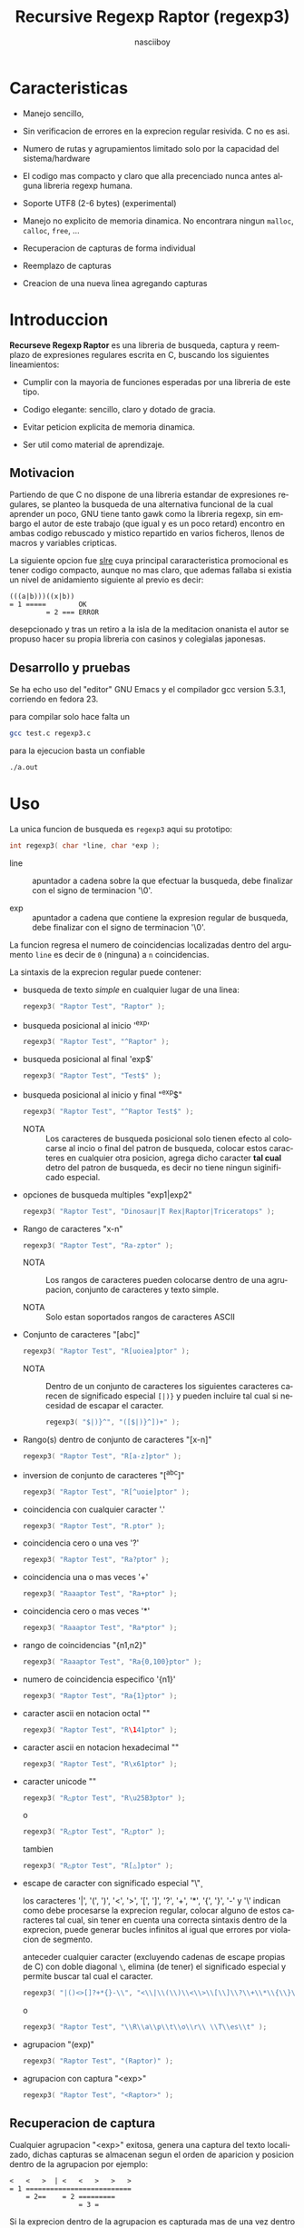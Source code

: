 #+TITLE: Recursive Regexp Raptor (regexp3)
#+AUTHOR: nasciiboy
#+LANGUAGE: es
#+STARTUP: showall
#+OPTIONS: H:5 num:nil html-postamble:nil html-style:nil html-scripts:nil

* Caracteristicas

  - Manejo sencillo,

  - Sin verificacion de errores en la exprecion regular resivida. C no
    es asi.

  - Numero de rutas y agrupamientos limitado solo por la capacidad del
    sistema/hardware

  - El codigo mas compacto y claro que alla precenciado nunca antes
    alguna libreria regexp humana.

  - Soporte UTF8 (2-6 bytes) (experimental)

  - Manejo no explicito de memoria dinamica. No encontrara ningun
    =malloc=, =calloc=, =free=, ...

  - Recuperacion de capturas de forma individual

  - Reemplazo de capturas

  - Creacion de una nueva linea agregando capturas

* Introduccion

  *Recurseve Regexp Raptor* es una libreria de busqueda, captura y
  reemplazo de expresiones regulares escrita en C, buscando los
  siguientes lineamientos:

  - Cumplir con la mayoria de funciones esperadas por una libreria de
    este tipo.

  - Codigo elegante: sencillo, claro y dotado de gracia.

  - Evitar peticion explicita de memoria dinamica.

  - Ser util como material de aprendizaje.

** Motivacion

   Partiendo de que C no dispone de una libreria estandar de
   expresiones regulares, se planteo la busqueda de una alternativa
   funcional de la cual aprender un poco, GNU tiene tanto gawk como la
   libreria regexp, sin embargo el autor de este trabajo (que igual y
   es un poco retard) encontro en ambas codigo rebuscado y mistico
   repartido en varios ficheros, llenos de macros y variables
   cripticas.

   La siguiente opcion fue [[https://github.com/cesanta/slre][slre]] cuya principal cararacteristica
   promocional es tener codigo compacto, aunque no mas claro, que
   ademas fallaba si existia un nivel de anidamiento siguiente al
   previo es decir:

   #+BEGIN_EXAMPLE
     (((a|b)))((x|b))
     = 1 =====        OK
              = 2 === ERROR
   #+END_EXAMPLE

   desepcionado y tras un retiro a la isla de la meditacion onanista
   el autor se propuso hacer su propia libreria con casinos y
   colegialas japonesas.

** Desarrollo y pruebas

   Se ha echo uso del "editor" GNU Emacs y el compilador gcc version
   5.3.1, corriendo en fedora 23.

   para compilar solo hace falta un

   #+BEGIN_SRC sh
     gcc test.c regexp3.c
   #+END_SRC

   para la ejecucion basta un confiable

   #+BEGIN_SRC sh
     ./a.out
   #+END_SRC

* Uso

  La unica funcion de busqueda es =regexp3= aqui su prototipo:

  #+BEGIN_SRC c
    int regexp3( char *line, char *exp );
  #+END_SRC

  - line :: apuntador a cadena sobre la que efectuar la busqueda, debe
            finalizar con el signo de terminacion '\0'.

  - exp  :: apuntador a cadena que contiene la expresion regular de
            busqueda, debe finalizar con el signo de terminacion '\0'.


  La funcion regresa el numero de coincidencias localizadas dentro del
  argumento =line= es decir de =0= (ninguna) a =n= coincidencias.

  La sintaxis de la exprecion regular puede contener:

  - busqueda de texto /simple/ en cualquier lugar de una linea:

    #+BEGIN_SRC c
      regexp3( "Raptor Test", "Raptor" );
    #+END_SRC

  - busqueda posicional al inicio '^exp'

    #+BEGIN_SRC c
      regexp3( "Raptor Test", "^Raptor" );
    #+END_SRC

  - busqueda posicional al final 'exp$'

    #+BEGIN_SRC c
      regexp3( "Raptor Test", "Test$" );
    #+END_SRC

  - busqueda posicional al inicio y final "^exp$"

    #+BEGIN_SRC c
      regexp3( "Raptor Test", "^Raptor Test$" );
    #+END_SRC

    - NOTA :: Los caracteres de busqueda posicional solo tienen efecto
              al colocarse al incio o final del patron de busqueda,
              colocar estos caracteres en cualquier otra posicion,
              agrega dicho caracter *tal cual* detro del patron de
              busqueda, es decir no tiene ningun siginificado
              especial.


  - opciones de busqueda multiples "exp1|exp2"

    #+BEGIN_SRC c
      regexp3( "Raptor Test", "Dinosaur|T Rex|Raptor|Triceratops" );
    #+END_SRC

  - Rango de caracteres "x-n"

    #+BEGIN_SRC c
      regexp3( "Raptor Test", "Ra-zptor" );
    #+END_SRC

    - NOTA :: Los rangos de caracteres pueden colocarse dentro de una
              agrupacion, conjunto de caracteres y texto simple.

    - NOTA :: Solo estan soportados rangos de caracteres ASCII


  - Conjunto de caracteres "[abc]"

    #+BEGIN_SRC c
      regexp3( "Raptor Test", "R[uoiea]ptor" );
    #+END_SRC

    - NOTA :: Dentro de un conjunto de caracteres los siguientes
              caracteres carecen de significado especial =[|)}= y
              pueden incluire tal cual si necesidad de escapar el
              caracter.

      #+BEGIN_SRC c
        regexp3( "$|)}^", "([$|)}^])+" );
      #+END_SRC


  - Rango(s) dentro de conjunto de caracteres "[x-n]"

    #+BEGIN_SRC c
      regexp3( "Raptor Test", "R[a-z]ptor" );
    #+END_SRC

  - inversion de conjunto de caracteres  "[^abc]"

    #+BEGIN_SRC c
      regexp3( "Raptor Test", "R[^uoie]ptor" );
    #+END_SRC

  - coincidencia con cualquier caracter '.'

    #+BEGIN_SRC c
      regexp3( "Raptor Test", "R.ptor" );
    #+END_SRC

  - coincidencia cero o una ves '?'

    #+BEGIN_SRC c
      regexp3( "Raptor Test", "Ra?ptor" );
    #+END_SRC

  - coincidencia una o mas veces '+'

    #+BEGIN_SRC c
      regexp3( "Raaaptor Test", "Ra+ptor" );
    #+END_SRC

  - coincidencia cero o mas veces '*'

    #+BEGIN_SRC c
      regexp3( "Raaaptor Test", "Ra*ptor" );
    #+END_SRC

  - rango de coincidencias "{n1,n2}"

    #+BEGIN_SRC c
      regexp3( "Raaaptor Test", "Ra{0,100}ptor" );
    #+END_SRC

  - numero de coincidencia especifico '{n1}'

    #+BEGIN_SRC c
      regexp3( "Raptor Test", "Ra{1}ptor" );
    #+END_SRC

  - caracter ascii en notacion octal "\ooo"

    #+BEGIN_SRC c
      regexp3( "Raptor Test", "R\141ptor" );
    #+END_SRC

  - caracter ascii en notacion hexadecimal "\xhh"

    #+BEGIN_SRC c
      regexp3( "Raptor Test", "R\x61ptor" );
    #+END_SRC

  - caracter unicode "\uhhhh"

    #+BEGIN_SRC c
      regexp3( "R△ptor Test", "R\u25B3ptor" );
    #+END_SRC

    o

    #+BEGIN_SRC c
      regexp3( "R△ptor Test", "R△ptor" );
    #+END_SRC

    tambien

    #+BEGIN_SRC c
      regexp3( "R△ptor Test", "R[△]ptor" );
    #+END_SRC

  - escape de caracter con significado especial "\\c"

    los caracteres '|', '(', ')', '<', '>', '[', ']', '?', '+', '*',
    '{', '}', '-' y '\' indican como debe procesarse la exprecion regular,
    colocar alguno de estos caracteres tal cual, sin tener en cuenta
    una correcta sintaxis dentro de la exprecion, puede generar bucles
    infinitos al igual que errores por violacion de segmento.

    anteceder cualquier caracter (excluyendo cadenas de escape propias
    de C) con doble diagonal =\=, elimina (de tener) el significado
    especial y permite buscar tal cual el caracter.

    #+BEGIN_SRC c
      regexp3( "|()<>[]?+*{}-\\", "<\\|\\(\\)\\<\\>\\[\\]\\?\\+\\*\\{\\}\\-\\\\>" );
    #+END_SRC

    o

    #+BEGIN_SRC c
      regexp3( "Raptor Test", "\\R\\a\\p\\t\\o\\r\\ \\T\\es\\t" );
    #+END_SRC

  - agrupacion "(exp)"

    #+BEGIN_SRC c
      regexp3( "Raptor Test", "(Raptor)" );
    #+END_SRC

  - agrupacion con captura "<exp>"

    #+BEGIN_SRC c
      regexp3( "Raptor Test", "<Raptor>" );
    #+END_SRC

** Recuperacion de captura

   Cualquier agrupacion "<exp>" exitosa, genera una captura del texto
   localizado, dichas capturas se almacenan segun el orden de
   aparicion y posicion dentro de la agrupacion por ejemplo:

   #+BEGIN_EXAMPLE
     <   <   >  | <   <   >   >   >
     = 1 ==========================
         = 2==    = 2 =========
                      = 3 =
   #+END_EXAMPLE

   Si la exprecion dentro de la agrupacion es capturada mas de una vez
   dentro de la linea de busqueda el indice, se incrementa segun su
   aparicion es decir:

   #+BEGIN_EXAMPLE
     <   <   >  | <   >   >   <   <   >  | <   >   >   <   <   >  | <   >   >
     = 1 ==================   = 3 ==================   = 5 ==================
         = 2==    = 2==           = 4==    = 4==           = 6==    = 6==
     primer captura               segunda captura      tercer captura
   #+END_EXAMPLE

   para recuperar una captura se hace uso de la funcion =getCatch=,
   aqui su prototipo:

   #+BEGIN_SRC c
     char * getCatch( char * lineCatch, int index )
   #+END_SRC

   - lineCatch :: puntero lo suficientemete grande para contener la
                  captura.

   - index     :: indice de agrupacion a recuperar de =1= a =n=.



   la funcion regeresa un apuntador a la captura terminada en '\0'. Un
   indice incorrecto regresara un apuntador que inicia en '\0'.

   para optener el numero de agrupaciones capturadas utlice
   =indexCatch=:

   #+BEGIN_SRC c
     int indexCatch();
   #+END_SRC

   que regresa un valor de =0= a =n=. Podria utilzar esta y la
   anterior funcion para imprimir las agrupaciones capturadas con una
   funcion como:

   #+BEGIN_SRC c
     void printCatch(){
       char lineCatch[128];
       int i = 0, max = indexCatch();

       while( ++i <= max )
         printf( "#%d# >%s<\n", i, getCatch( lineCatch, i ) );
     }
   #+END_SRC

*** Colocar capturas dentro de una linea

    #+BEGIN_SRC c
      char * newLineCatch( char * newLine, char * str );
    #+END_SRC

    el argumento =str= contiene el texto con el cual formar la nueva
    cadena asi como indicadores de cuales capturas colocar. Colocar
    texto no requiere ningun eschizo mistico, texto tal cual, por otro
    lado indicar la captura requiere cocar el signo '\' seguido del
    numero de captura:

    #+BEGIN_SRC c
      str = "captura 1 >>\\1<< captura 2 >>\\2<< captura 747 >>\\747<<";
    #+END_SRC

    para escapar el caracter '\' dentro de la nueva cadena
    "\\". Dentro de la cadena del programa tendra que colocar los
    respectivos escapes del escape es decir:

    #+BEGIN_CENTER
      cadena = "\\\\Escape\\\\"
    #+END_CENTER

    =newLine= es la direccion de un arrglo de caracteres del tamaño
    necesario para almacenar la linea resultante.

** Reemplazo de captura

   El reemplazo opera sobre un arreglo de caracteres en el cual se
   coloca la linea de busqueda con las capturas reemplazadas, la
   funcion encargada de esta labor es =replaceCatch=, su prototipo es:

   #+BEGIN_SRC c
     char * replaceCatch( char * newLine, char * str, int index );
   #+END_SRC

   - newLine :: arreglo de caracteres lo suficientemente grande para
                contener la linea sobre la que se efectua la busqueda,
                tomando en cuenta el numero y dimencion de capturas a
                reemplazar.

   - str     :: cadena de caracteres con la cual reemplazar la
                captura.

   - index   :: indice de captura segun el orden de aparicion dentro
                de la exprecion regular. Pasar un indice incorrecto,
                coloca una copia sin modificacion de la cadena de
                busqueda sobre el arreglo =newLine=.


   en este caso el uso del argumento =index= a diferencia de la
   funcion =getCatch= no se refiere a una "captura" en especifico,
   es decir no importa la cantidad de ocaciones que se ha capturado
   una exprecion, el indice indica la *posicion* dentro de la
   exprecion es decir:

   #+BEGIN_EXAMPLE
     <   <   >  | <   <   >   >   >
     = 1 ==========================
         = 2==    = 2 =========
                      = 3 =
     exprecion de agrupacion con captura
   #+END_EXAMPLE

   modifica una o varias capturas como

   #+BEGIN_EXAMPLE
     <   <   >  | <   >   >       <   <   >  | <   >   >      <   <   >  | <   >   >
     = 1 ==================       = 1 ==================      = 1 ==================
         = 2==    = 2==               = 2==    = 2==              = 2==    = 2==
     modificacion en captura uno  "..." dos                   "..." tres
   #+END_EXAMPLE

** Metacaracteres de busqueda

   - \\ : diagonal
   - \a : "campana"
   - \e : "Esc"
   - \f : salto de página
   - \n : "nueva línea"
   - \r : "retorno de carro"
   - \t : tabulador.
   - \v : tabulador vertical
   - \x : exadecimal  8 bits 00-ff
   - \u : exadecimal 16 bits 0000-FFFF


   - NOTA :: los anteriores caracteres estan por defecto incluidos en
             c, no fue necesario implementarlos.


   - \\d : dígito del 0 al 9.
   - \\D : cualquier carácter que no sea un dígito del 0 al 9.
   - \\w : cualquier carácter alfanumérico.
   - \\W : cualquier carácter no alfanumérico.
   - \\s : espacio en blanco.
   - \\S : cualquier carácter que no sea un espacio en blanco.


   - NOTA :: los anteriores (y siguietes) caracteres requieren doble
             '\\' para escapar '\'


   - \\| : barra vertical
   - \\^ : acento circunflejo
   - \\$ : signo dolar
   - \\( : parentesis izquierdo
   - \\) : parentesis derecho
   - \\< : mayor que
   - \\> : menor que
   - \\[ : corchete izquierdo
   - \\] : corchete derecho
   - \\. : punto
   - \\? : interrogacion
   - \\+ : mas
   - \\- : menos
   - \\* : asterisco
   - \\{ : llave izquierda
   - \\} : llave derecha


   - NOTA :: los anteriores caracteres insertan un caracter con
             significado especial para su busqueda dentro de la
             cadena, incluir el caracter tal cual (sin doble escape
             '\\') en cualquier lugar es erroneo por ejemplo:

             #+BEGIN_EXAMPLE
               "(agrupacion[erronea)"
             #+END_EXAMPLE

             en lugar de

             #+BEGIN_EXAMPLE
               "(agrupacion\\[correcta)"
             #+END_EXAMPLE

             puede generar un error durante el analisis de la cadena
             de busqueda y provocar un ciclo infinito y/o otros
             sucesos apocalipticos.

** ejemplos interesantes de busqueda

   #+BEGIN_SRC c
     regexp3( "Raptor Test", "^<((C|R)ap C|C|R)(a+p{1}tor)\\s?((\\Se)(st))>$" );
   #+END_SRC

   Busqueda y captura de las posibles cadenas:

   - "Cap Captor Test"
   - "Rap Captor Test"
   - "Captor Test"
   - "Raptor Test"
   - "Cap CaaptorTest"
   - "Rap CaaptorTest"
   - ...


   #+BEGIN_SRC c
     regexp3( "1999-12-05", "<(\\d){2,4}(\\-|/)(\\d)*(\\W{1})(\\d+)>" );
   #+END_SRC

   captura algo parecido a una fecha (cifras y separadores) separado
   por '-' o '/' y un caracter no alfanumerico

   #+BEGIN_SRC c
      regexp3( "<a href=\"https://es.wikipedia.org/wiki/Expresi%C3%B3n_regular\">", "(https?://)<[^\"]*>" );
   #+END_SRC

   capturar algo parecido a un enlace web

   #+BEGIN_SRC c
     regexp3( "contacto (nasciiboy@gmail.com) $$", "<\\w+@\\w+\\.\\w+>" );
   #+END_SRC

   capturar algo parecido a un correo.

   #+BEGIN_SRC c
      regexp3( "1. rango entre 1985-2014.", "\\D?<\\d{4}>\\D?" );
   #+END_SRC

   capturar cifras de cuatro digitos.

* Hacking

  Cual es el algoritmo para resolver una estructura regular?

  1. Dividir la expresion en sus rutas principales.

     Las rutas se marcan mediante el signo '|' que indica multiples
     opciones a seguir.

     #+BEGIN_EXAMPLE
       ruta uno | ruta dos | ruta n
     #+END_EXAMPLE

     La posicion de cada expresion es indicativa del orden en que debe
     resolverse. Una ruta principal se encuentra en el nivel de
     anidamiento *cero* es decir no esta agrupada dentro de otra
     exprecion.

     #+BEGIN_EXAMPLE
       (ruta uno) | ( (ruta dos a | rutad dos b) ) | ruta n
       = 0 ================================================
       = 1 ======   = 1 ==========================
                      = 2 ======================
     #+END_EXAMPLE

     un nuevo nivel de anidamiento surge utilizando '(' y finaliza con
     ')'. Cada '(' aumenta el anidamiento en 1 y cada ')' lo
     disminulle en 1, si encontramas '|' al tener anidamiento 0, hemos
     encontrado una ruta principal.

     la funcion =walker= optiene cada ruta pricipal secuencalmente,
     para ser enviada a =trekking= (senderista) quien debe reducirla a
     expreciones aun mas sencillas.

     #+BEGIN_EXAMPLE
       inicio   # (ruta uno) | ( (ruta dos a | rutad dos b) ) | ruta n
       ruta uno # (ruta uno)
       ruta dos #              ( (ruta dos a | rutad dos b) )
       ruta n   #                                               ruta n
     #+END_EXAMPLE

  2. Una ruta principal debe descomponerse en senderos o trayectos,
     eliminando niveles de anidamiento y obteniendo nuevas rutas hasta
     dejar cadenas que puedan compararse directamente.

     La funcion =trekking= envia lo que internamente considera una
     ruta a la funcion =tracker=, la cual corta y marca trayectos
     segun el contexto.

     #+BEGIN_EXAMPLE
       trekking 1 # (ruta uno)
       tracker       ruta uno
     #+END_EXAMPLE

     en este punto cada nuevo =track= es evaluado (=isPath()=) en
     busca de signos que indiquen la necesidad de seguir reduciendo la
     exprecion en rutas, metacaracteres, clases de caracteres, rangos,
     y repeticiones. De ser esto necesario, el trayecto se enviara a
     =walker= para crear un nuevo ciclo de analisis (he aqui el paso
     recursivo). De lo contrario el =track= es comparable directamente
     y se optiene un resultado que es enviado a =walker= quien
     responde a =regexp3=.

  3. optener el numero de ciclos de repeticion para cada
     ruta/trayecto/expresion

     una vez que =tracker= a reducido una ruta a trayecto, envia dicho
     trayecto a =setLoops= quien dependiento lo que encuentre a
     continuacion establece el numero de repeticiones en las variables
     =LoopRange(Min|Max)= (miembros de la estructura =Path=).

     #+BEGIN_EXAMPLE
       trekking  a-z    texto     (ruta uno)  *c       ?[abc]{2,3}
       tracker   a-z    | texto   | ruta uno  | c      | abc
       tipo      RANGEAB| SIMPLE  | GROUP     | SIMPLE | BRACKET
       continua  t      | (       | *         | ?      | {
       setLoops  1-1    | 1-1     | 0-INF     | 0-1    | 2-3
       continua  t      | (       | c         | [      | '\0'
     #+END_EXAMPLE

     si la exprecion siguiente es siginificativa =setLoops= corta y
     establece una nueva posicion al fin de dicha exprecion.


  El siguiente diagrama ofrece una vision aproximada del
  funcionamiento del programa.

  file:regexp3.jpg

** Macros

   #+BEGIN_SRC c
     #define TRUE       1
     #define FALSE      0
     #define INF    65536
     #define CATCHS    24
   #+END_SRC

   =INF= establece el numero maximo de ciclos de repeticion para cada
   =track=.

   =CATCHS= establece la cantidad de capturas maximas detro de cada
   busqueda.

** Estructuras y enumeracines

   #+BEGIN_SRC c
     struct PathLine {
       char *line;
       int   pos;
       int   len;
     };
   #+END_SRC

   =line= apunta al inicio de la cadena sobre la que se efectua la
   busqueda, =pos= marca la posicion actual sobre la que se encuentra
   la busqueda y =len= contiene la longitud de la cadena.

   #+BEGIN_SRC c
     enum PTYPE { PATH, HOOK, SIMPLE, BRACKET, RANGEAB, META, POINT, UTF8 };

     struct Path {
       int   len;
       char *ptr;
       enum   PTYPE type;
       int   loopsMin, loopsMax;
     };
   #+END_SRC

   =Path= contiene la exprecion regular, deacuerdo a cada funcion
   puede ser llamada =path=, =track= o =text= para indicar si se trata
   de la ruta principal, un divicion de esta, o texto para una
   comparacion directa.

   =ptr= y =len= indican el inicio y longitud de la exprecion.

   =type= indica el tipo.

   - =PATH= ruta principal.
   - =HOOK= agrupacion.
   - =SIMPLE= texto simple directamente comparable.
   - =BRACKET= clase de caracteres
   - =RANGEAB= rango de caracteres.
   - =META= metacaracter.
   - =POINT= punto.
   - =UTF8= caracter multibyte con codificacion UTF8


   =loopsMin= y =loopsMax= almacenan el rango de repeticiones,
   normalmente =1= y =1= respectivamente.

   #+BEGIN_SRC c
     struct CATch {
       char *ptr[CATCHS];
       int   len[CATCHS];
       int   id [CATCHS];
       int   idx;
       int   index;
     } Catch;
   #+END_SRC

   =Catch= almacena un arreglo de apuntadores (=ptr=) al inicio de
   cada captura y su longitud =len=. =index= indica el numero total de
   capturas.

   =id= identifica el orden de aparicion dentro de la exprecion
   regular, =idx= es una variable auxiliar para obtener el
   identificador.

* Licencia

  Este proyecto no es de codigo "abierto", es *software libre*, y
  acorde a ello se utiliza la licencia GNU GPL Version 3. Cualquier
  obra que incluya o derive codigo de esta libreria, debera cumplir
  con los terminos de esta licencia.

* Contacto, contribucion, patrocinio, ofrecimientos y otras cosas

  [[mailto:nasciiboy@gmail.com]]
